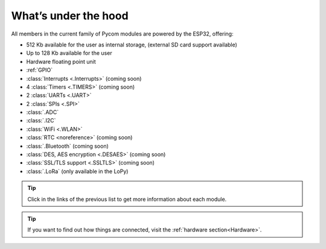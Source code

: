 *********************
What’s under the hood
*********************

All members in the current family of Pycom modules are powered by the ESP32, offering:

- 512 Kb available for the user as internal storage, (external SD card support available)
- Up to 128 Kb available for the user
- Hardware floating point unit
- :ref:`GPIO`
- :class:`Interrupts <.Interrupts>` (coming soon)
- 4 :class:`Timers <.TIMERS>`  (coming soon)
- 2 :class:`UARTs <.UART>`
- 2 :class:`SPIs <.SPI>`
- :class:`.ADC`
- :class:`.I2C`
- :class:`WiFi <.WLAN>`
- :class:`RTC <noreference>` (coming soon)
- :class:`.Bluetooth` (coming soon)
- :class:`DES, AES encryption <.DESAES>` (coming soon)
- :class:`SSL/TLS support <.SSLTLS>` (coming soon)
- :class:`.LoRa` (only available in the LoPy)

.. #todo: add note in the next comment. Add links in the previous list. To the ones not yet in place, add a link to the “work in progress” section.

.. tip::
    Click in the links of the previous list to get more information about each module.

.. tip::
    If you want to find out how things are connected, visit the :ref:`hardware section<Hardware>`.
